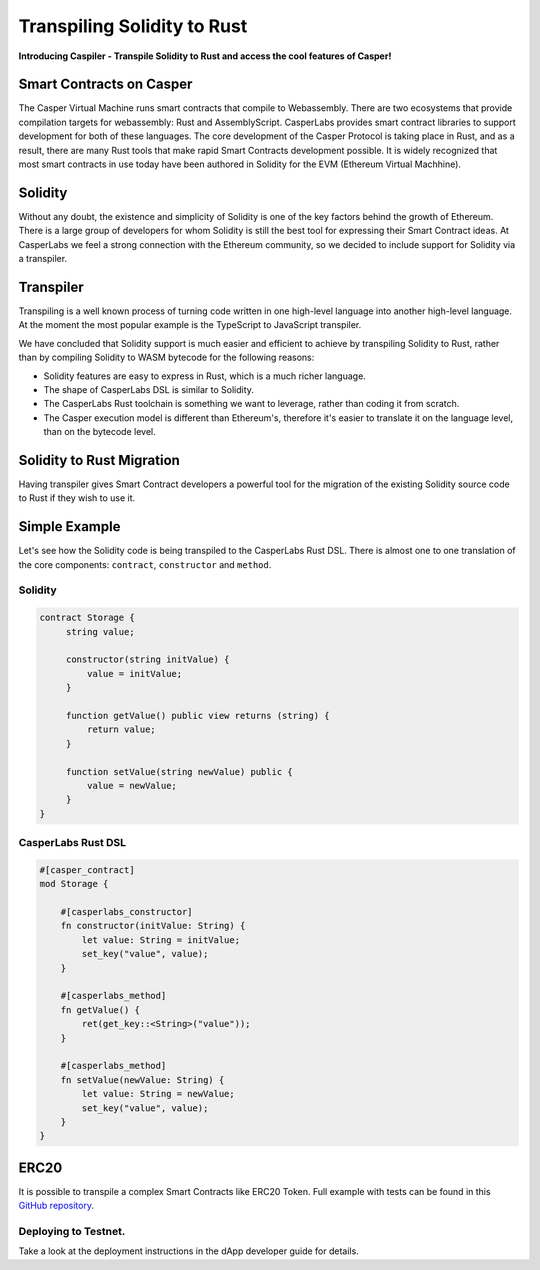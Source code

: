
Transpiling Solidity to Rust
============================

**Introducing Caspiler - Transpile Solidity to Rust and access the cool features of Casper!**

Smart Contracts on Casper
-----------------------------

The Casper Virtual Machine runs smart contracts that compile to Webassembly. There are two ecosystems that provide compilation targets for webassembly: Rust and AssemblyScript.  CasperLabs provides smart contract libraries to support development for both of these languages. The core development of the Casper Protocol is taking place in Rust, and as a result, there are many Rust tools that make rapid Smart Contracts development possible. It is widely recognized that most smart contracts in use today have been authored in Solidity for the EVM (Ethereum Virtual Machhine).

Solidity
--------

Without any doubt, the existence and simplicity of Solidity is one of the key factors behind the growth of Ethereum. There is a large group of developers for whom Solidity is still the best tool for expressing their Smart Contract ideas. At CasperLabs we feel a strong connection with the Ethereum community, so we decided to include support for Solidity via a transpiler.

Transpiler
----------

Transpiling is a well known process of turning code written in one high-level language into another high-level language. At the moment the most popular example is the TypeScript to JavaScript transpiler. 

We have concluded that Solidity support is much easier and efficient to achieve by transpiling Solidity to Rust, rather than by compiling Solidity to WASM bytecode for the following reasons:


* Solidity features are easy to express in Rust, which is a much richer language.
* The shape of CasperLabs DSL is similar to Solidity.
* The CasperLabs Rust toolchain is something we want to leverage, rather than coding it from scratch.
* The Casper execution model is different than Ethereum's, therefore it's easier to translate it on the language level, than on the bytecode level.

Solidity to Rust Migration
--------------------------

Having transpiler gives Smart Contract developers a powerful tool for the migration of the existing Solidity source code to Rust if they wish to use it.

Simple Example
--------------

Let's see how the Solidity code is being transpiled to the CasperLabs Rust DSL.
There is almost one to one translation of the core components: ``contract``\ , ``constructor`` and ``method``. 

Solidity
^^^^^^^^

.. code-block:: Solidity

   contract Storage {
        string value;

        constructor(string initValue) {
            value = initValue;
        }

        function getValue() public view returns (string) {
            return value;
        }

        function setValue(string newValue) public {
            value = newValue;
        }
   }

CasperLabs Rust DSL
^^^^^^^^^^^^^^^^^^^

.. code-block:: Rust

   #[casper_contract]
   mod Storage {

       #[casperlabs_constructor]
       fn constructor(initValue: String) {
           let value: String = initValue;
           set_key("value", value);
       }

       #[casperlabs_method]
       fn getValue() {
           ret(get_key::<String>("value"));
       }

       #[casperlabs_method]
       fn setValue(newValue: String) {
           let value: String = newValue;
           set_key("value", value);
       }
   }

ERC20
-----

It is possible to transpile a complex Smart Contracts like ERC20 Token.
Full example with tests can be found in this `GitHub repository <https://github.com/casper-ecosystem/erc20-solidity>`_.

Deploying to Testnet.
^^^^^^^^^^^^^^^^^^^^^

Take a look at the deployment instructions in the dApp developer guide for details.
